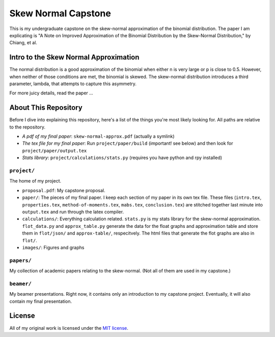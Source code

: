 Skew Normal Capstone
====================

This is my undergraduate capstone on the skew-normal approximation of the
binomial distribution. The paper I am explicating is "A Note on Improved
Approximation of the Binomial Distribution by the Skew-Normal Distribution," by
Chiang, et al.

Intro to the Skew Normal Approximation
--------------------------------------

The normal distribution is a good approximation of the binomial when either n
is very large or p is close to 0.5. However, when neither of those conditions
are met, the binomial is skewed. The skew-normal distribution introduces a
third parameter, lambda, that attempts to capture this asymmetry.

For more juicy details, read the paper ...

About This Repository
---------------------

Before I dive into explaining this repository, here's a list of the things
you're most likely looking for. All paths are relative to the repository.

- *A pdf of my final paper*: ``skew-normal-approx.pdf`` (actually a symlink)
- *The tex file for my final paper*: Run ``project/paper/build`` (important! see below) and then look for ``project/paper/output.tex``
- *Stats library*: ``project/calculations/stats.py`` (requires you have python and rpy installed)

``project/``
~~~~~~~~~~~

The home of my project.

- ``proposal.pdf``: My capstone proposal.
- ``paper/``: The pieces of my final paper. I keep each section of my paper in its own tex file. These files (``intro.tex``, ``properties.tex``, ``method-of-moments.tex``, ``mabs.tex``,
  ``conclusion.tex``) are stitched together last minute into ``output.tex`` and run through the latex compiler.
- ``calculations/``: Everything calculation related. ``stats.py`` is my stats library for the skew-normal approximation. ``flot_data.py`` and ``approx_table.py`` generate the data for
  the float graphs and approximation table and store them in ``flot/json/`` and ``approx-table/``, respecitvely. The html files that generate the flot graphs are also in ``flot/``.
- ``images/``: Figures and graphs

``papers/``
~~~~~~~~~~~

My collection of academic papers relating to the skew-normal. (Not all of them
are used in my capstone.)

``beamer/``
~~~~~~~~~~~

My beamer presentations. Right now, it contains only an introduction to my
capstone project. Eventually, it will also contain my final presentation.


License
-------

All of my original work is licensed under the `MIT license
<http://www.opensource.org/licenses/mit-license.php>`_.
